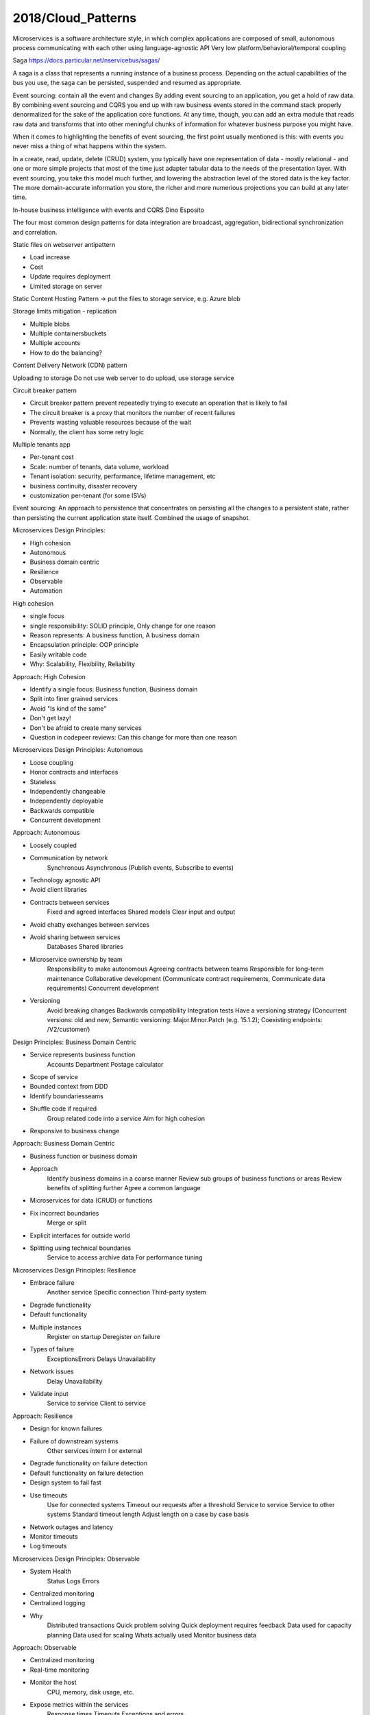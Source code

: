 
2018/Cloud_Patterns
===================

.. post:: Mar 07, 2018
   :tags: architecture, cloud
   :category: ComputerScience

.. contents::

Microservices
is a software architecture style, in which complex applications are composed of small, autonomous process communicating with each other using language-agnostic API
Very low platform/behavioral/temporal coupling  

Saga
https://docs.particular.net/nservicebus/sagas/

A saga is a class that represents a running instance of a business process. Depending on the actual capabilities of the bus you use, the saga can be persisted, suspended and resumed as appropriate. 

Event sourcing: contain all the event and changes
By adding event sourcing to an application, you get a hold of raw data. 
By combining event sourcing and CQRS you end up with raw business events stored in the command stack properly denormalized for the sake of the application core functions.
At any time, though, you can add an extra module that reads raw data and transforms that into other meningful chunks of information for whatever business purpose you might have.

When it comes to highlighting the benefits of event sourcing, the first point usually mentioned is this: with events you never miss a thing of what happens within the system.

.. image:: images/multiple_projections.png

In a create, read, update, delete (CRUD) system, you typically have one representation of data - mostly relational - and one or more simple projects that most of the time just adapter tabular data to the needs of the presentation layer.
With event sourcing, you take this model much further, and lowering the abstraction level of the stored data is the key factor.
The more domain-accurate information you store, the richer and more numerious projections you can build at any later time.

In-house business intelligence with events and CQRS
Dino Esposito

The four most common design patterns for data integration are broadcast, aggregation, bidirectional synchronization and correlation.

Static files on webserver antipattern

* Load increase
* Cost
* Update requires deployment
* Limited storage on server

Static Content Hosting Pattern -> put the files to storage service, e.g. Azure blob

Storage limits mitigation - replication

* Multiple blobs
* Multiple containers\buckets
* Multiple accounts
* How to do the balancing?

Content Delivery Network (CDN) pattern

Uploading to storage
Do not use web server to do upload, use storage service

.. image:: images/scale_up_and_out.png

Circuit breaker pattern

* Circuit breaker pattern prevent repeatedly trying to execute an operation that is likely to fail
* The circuit breaker is a proxy that monitors the number of recent failures
* Prevents wasting valuable resources because of the wait
* Normally, the client has some retry logic

Multiple tenants app

* Per-tenant cost
* Scale: number of tenants, data volume, workload
* Tenant isolation: security, performance, lifetime management, etc
* business continuity, disaster recovery
* customization per-tenant (for some ISVs)

.. image:: images/tenant_isolation.png

Event sourcing:
An approach to persistence that concentrates on persisting all the changes to a persistent state, rather than persisting the current application state itself.
Combined the usage of snapshot.

Microservices Design Principles:

* High cohesion
* Autonomous
* Business domain centric
* Resilience
* Observable
* Automation

High cohesion

* single focus
* single responsibility: SOLID principle, Only change for one reason
* Reason represents: A business function, A business domain
* Encapsulation principle: OOP principle
* Easily writable code
* Why: Scalability, Flexibility, Reliability

Approach: High Cohesion 

* Identify a single focus: Business function, Business domain 
* Split into finer grained services 
* Avoid "Is kind of the same" 
* Don't get lazy! 
* Don't be afraid to create many services 
* Question in code\peer reviews: Can this change for more than one reason 

Microservices Design Principles: Autonomous 

* Loose coupling 
* Honor contracts and interfaces 
* Stateless 
* Independently changeable 
* Independently deployable 
* Backwards compatible 
* Concurrent development 

Approach: Autonomous 

* Loosely coupled 
* Communication by network 
		Synchronous 
		Asynchronous (Publish events, Subscribe to events)
* Technology agnostic API 
* Avoid client libraries 
* Contracts between services 
		Fixed and agreed interfaces 
		Shared models 
		Clear input and output 
* Avoid chatty exchanges between services 
* Avoid sharing between services 
		Databases 
		Shared libraries 
* Microservice ownership by team 
		Responsibility to make autonomous 
		Agreeing contracts between teams 
		Responsible for long-term maintenance 
		Collaborative development (Communicate contract requirements, Communicate data requirements)
		Concurrent development 
* Versioning 
		Avoid breaking changes 
		Backwards compatibility 
		Integration tests 
		Have a versioning strategy (Concurrent versions: old and new; Semantic versioning: Major.Minor.Patch (e.g. 15.1.2); Coexisting endpoints: /V2/customer/)



Design Principles: Business Domain Centric 

* Service represents business function 
		Accounts Department 
		Postage calculator 
* Scope of service 
* Bounded context from DDD 
* Identify boundaries\seams 
* Shuffle code if required 
		Group related code into a service 
		Aim for high cohesion 
* Responsive to business change 

Approach: Business Domain Centric 

* Business function or business domain 
* Approach 
		Identify business domains in a coarse manner 
		Review sub groups of business functions or areas 
		Review benefits of splitting further 
		Agree a common language 
* Microservices for data (CRUD) or functions 
* Fix incorrect boundaries 
		Merge or split 
* Explicit interfaces for outside world 
* Splitting using technical boundaries 
		Service to access archive data 
		For performance tuning 

Microservices Design Principles: Resilience 

* Embrace failure 
		Another service 
		Specific connection 
		Third-party system 
* Degrade functionality 
* Default functionality 
* Multiple instances 
		Register on startup 
		Deregister on failure 
* Types of failure 
		Exceptions\Errors 
		Delays 
		Unavailability 
* Network issues 
		Delay 
		Unavailability 
* Validate input 
		Service to service 
		Client to service 

Approach: Resilience 

* Design for known failures 
* Failure of downstream systems 
		Other services intern I or external 
* Degrade functionality on failure detection 
* Default functionality on failure detection 
* Design system to fail fast 
* Use timeouts 
		Use for connected systems 
		Timeout our requests after a threshold 
		Service to service 
		Service to other systems 
		Standard timeout length 
		Adjust length on a case by case basis 
* Network outages and latency 
* Monitor timeouts 
* Log timeouts 

Microservices Design Principles: Observable 

* System Health 
		Status 
		Logs 
		Errors 
* Centralized monitoring 
* Centralized logging 
* Why 
		Distributed transactions 
		Quick problem solving 
		Quick deployment requires feedback 
		Data used for capacity planning 
		Data used for scaling 
		Whats actually used 
		Monitor business data 

Approach: Observable 

* Centralized monitoring 
* Real-time monitoring 
* Monitor the host 
			CPU, memory, disk usage, etc. 
* Expose metrics within the services 
			Response times 
			Timeouts 
			Exceptions and errors 
* Business data related metrics 
			Number of orders 
			Average time from basket to checkout 
* Collect and aggregate monitoring data 
			Monitoring tools that provide aggregation 
			Monitoring tools that provide drill down options 
* Monitoring tool that can help visualise trends 
* Monitoring tool that can compare data across servers 
* Monitoring tool that can trigger alerts 
* Centralized Logging 
* When to log 
			Startup or shutdown 
			Code path milestones (Requests, responses and decisions)
			Timeouts, exceptions and errors 
* Structured logging 
			Level (Information, Error, Debug, Statistic)
			Date and time 
			Correlation ID 
			Host name 
			Service name and service instance 
			Message 
* Traceable distributed transactions 
			Correlation ID 
				Passed service to service 

Microservices Design Principles: Automation 

* Tools to reduce testing 
		Manual regression testing 
		Time taken on testing integration 
		Environment setup for testing 
* Tools to provide quick feedback 
		Integration feedback on check in 
		Continous Integration 
* Tools to provide quick deployment 
		Pipeline to deployment 
		Deployment ready status 
		Automated deployment 
		Reliable deployment 
		Continuous Deployment 
* Why 
		Distributed system 
		Multiple instances of services 
		Manual integration testing too time consuming 
		Manual deployment time consuming and unreliable 

Approach: Automation 

* Continuous Integration Tools 
		Work with source control systems 
		Automatic after check-in 
		Unit tests and integration required 
		Ensure quality of check-in (Code compiles, Tests pass, Changes integrate, Quick feedback )
		Urgency to fix quickly 
		Creation of build 
		Build ready for test team 
		Build ready for deployment 

* Continuous Deployment Tools 
	Automate software deployment 
		Configure once 
		Works with Cl tools 
		Deployable after check in 
		Reliably released at anytime 
	Benefits 
		Quick to market 
		Reliable deployment 
		Better customer experience 

.. image:: images/principles_table.png

Communication: Synchronous 

* Request response communication 
		Client to service 
		Service to service 
		Service to external 
* Remote procedure call 
		Sensitive to change 
* HTTP 
		Work across the internet 
		Firewall friendly 
* REST 
		CRUD using HTTP verbs 
		Natural decoupling 
		Open communication protocol 
		REST with HATEOS 
* Synchronous issues 
		Both parties have to be available 
		Performance subject to network quality 
		Clients must know location of service (host\port) 

Communication: Asynchronous 

* Event based 
		Mitigates the need of client and service availability 
		Decouples client and service 
* Message queueing protocol 
		Message Brokers 
		Subscriber and publisher are decoupled 
		Microsoft message queuing (MSMQ) 
		RabbitMQ 
		ATOM (HTTP to propagate events) 
* Asynchronous challenge 
		Complicated 
		Reliance on message broker 
		Visibility of the transaction 
		Managing the messaging queue 
* Real world systems 
		Would use both synchronous and asynchronous 

Hosting Platforms: Registration and Discovery 

* Where? 
		Host, port and version 
* Service registry database 
* Register on startup 
* Deregister service on failure 
* Cloud platforms make it easy 
* Local platform registration options 
		Self registration 
		Third-party registration 
* Local platform discovery options 
		Client-side discovery 
		Server-side discovery 

Observable Microservices: Monitoring Tech 

* Centralised tools 
		Nagios 
		PRTG 
		Load balancers 
		New Relic 
* Desired features 
		Metrics across servers 
		Automatic or minimal configuration 
		Client libraries to send metrics 
		Test transactions support 
		Alerting 
* Network monitoring 
* Standardise monitoring 
		Central tool 
		Preconfigured virtual machines or containers 
* Real-time monitoring 

Observable Microservices: Logging Tech 

* Portal for centralised logging data 
		Elastic log 
		Log stash 
		Splunk 
		Kibana 
		Graphite 
* Client logging libraries 
		Serilog 
		and many more... 
* Desired features 
		Structured logging 
		Logging across servers 
		Automatic or minimal configuration 
		Correlation\Context ID for transactions 
* Standardise logging 
		Central tool 
		Template for client library 

Microservices Performance: Caching 

* Caching to reduce 
		Client calls to services 
		Service calls to databases 
		Service to service calls 
* API Gateway\Proxy level 
* Client side 
* Service level 
* Considerations 
		Simple to setup and manage 
		Data leaks 

Microservices Performance: API Gateway 

* Help with performance 
		Load balancing 
		Caching 
* Help with 
		Creating central entry point 
		Exposing services to clients 
		One interface to many services 
		Dynamic location of services 
		Routing to specific instance of service 
		Service registry database 
* Security 
		API Gateway 
		Dedicated security service 
		Central security vs service level 

Brownfield Microservices: Migration 

* Code is organised into bounded contexts 
		Code related to a business domain or function is in one place 
		Clear boundaries with clear interfaces between each 
* Convert bounded contexts into microservices 
		Start off with one, Use to get comfortable 
		Make it switchable, Maintain two versions of the code 
* How to prioritise what to split? 
		By risk 
		By technology 
		By dependencies 
* Incremental approach 
* Integrating with the monolithic 
		Monitor both for impact 
		Monitor operations that talk to microservices 
		Review and improve infrastructure 
		Incrementally the monolithic will be converted 

Greenfield Microservices: Introduction 

* New project 
* Evolving requirements 
* Business domain 
		Not fully understood 
		Getting domain experts involved 
		System boundaries will evolve 
* Teams experience 
		First microservice 
		Experienced with microservices 
* Existing system integration 
		Monolithic system 
		Established microservices architecture 
* Push for change 
		Changes to apply microservice principles 

Greenfield Microservices: Approach 

* Start off with monolithic design 
		High level 
		Evolving seams 
		Develop areas into modules 
		Boundaries start to become clearer 
		Refine and refactor design 
		Split further when required 
* Modules become services 
* Shareable code libraries promote to service 
* Review microservice principles at each stage 
* Prioritise by 
		Minimal viable product 
		Customer needs and demand 

Microservices Provisos 

* Accepting initial expense 
		Longer development times 
		Cost and training for tools and new skills 
* Skilling up for distributed systems 
		Handling distributed transactions 
		Handling reporting 
* Additional testing resource 
		Latency and performance testing 
		Testing for resilience 
* Improving infrastructure 
		Security 
		Performance 
		Reliance 
* Overhead to mange microservices 
* Cloud technologies 
* Culture change 

Scaling Applications with Microservices and NServiceBus

Architecture

* Monolith
* Distributed application
* Microservices
* Servicebus

Coupling

* Platform coupling
* Behavior coupling
* Temporal coupling

Richardson maturity model

.. image:: images/glory_of_rest.png

http://martinfowler.com/articles/richardsonMaturityModel.html

SignalR:
ASP.NET SignalR is a new library for ASP.NET developers that makes it incredibly simple to add real-time web functionality to your applications. What is "real-time web" functionality? It's the ability to have your server-side code push content to the connected clients as it happens, in real-time.
You may have heard of WebSockets, a new HTML5 API that enables bi-directional communication between the browser and server. SignalR will use WebSockets under the covers when it's available, and gracefully fallback to other techniques and technologies when it isn't, while your application code stays the same.
SignalR also provides a very simple, high-level API for doing server to client RPC (call JavaScript functions in your clients' browsers from server-side .NET code) in your ASP.NET application, as well as adding useful hooks for connection management, e.g. connect/disconnect events, grouping connections, authorization.

.. image:: images/service_bus.png

ServiceBus: message queue, register, subscribe
 
NServiceBus -> .net service bus
Keep the underlying transpose abstract
 
Transpose: (can be configured in NServiceBus)
-MSMQ queues:Computer management -> Service and Applications -> Message Queuing -> Private queues
-RabbitMQ supports multiple platforms, MSMQ is windows native
-Sql server
-Azure: Queues, Service bus

NServiceBus:
ServiceBus for .net

Actor model:
http://www.brianstorti.com/the-actor-model/

